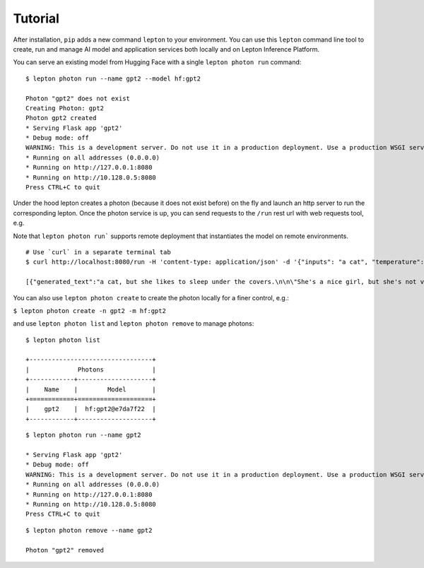 Tutorial
========

After installation, ``pip`` adds a new command ``lepton`` to your environment. You can use this ``lepton`` command line tool to create, run and manage AI model and application services both locally and on Lepton Inference Platform.

You can serve an existing model from Hugging Face with a single ``lepton photon run`` command:


::

   $ lepton photon run --name gpt2 --model hf:gpt2

   Photon "gpt2" does not exist
   Creating Photon: gpt2
   Photon gpt2 created
   * Serving Flask app 'gpt2'
   * Debug mode: off
   WARNING: This is a development server. Do not use it in a production deployment. Use a production WSGI server instead.
   * Running on all addresses (0.0.0.0)
   * Running on http://127.0.0.1:8080
   * Running on http://10.128.0.5:8080
   Press CTRL+C to quit

Under the hood lepton creates a photon (because it does not exist before) on the fly and launch an http server to run the corresponding lepton. Once the photon service is up, you can send requests to the ``/run`` rest url with web requests tool, e.g.

Note that ``lepton photon run``` supports remote deployment that instantiates the model on remote environments.

::

   # Use `curl` in a separate terminal tab
   $ curl http://localhost:8080/run -H 'content-type: application/json' -d '{"inputs": "a cat", "temperature": 0.7, "do_sample": true}'

   [{"generated_text":"a cat, but she likes to sleep under the covers.\n\n\"She's a nice girl, but she's not very good at sleeping,\" she said.\n\nThe girl was found wrapped in a blanket, wrapped in a blanket with tiny"}]


You can also use ``lepton photon create`` to create the photon locally for a finer control, e.g.:


``$ lepton photon create -n gpt2 -m hf:gpt2``

and use ``lepton photon list`` and ``lepton photon remove`` to manage photons:

::

   $ lepton photon list

   +---------------------------------+
   |             Photons             |
   +------------+--------------------+
   |    Name    |        Model       |
   +============+====================+
   |    gpt2    |  hf:gpt2@e7da7f22  |
   +------------+--------------------+

::

   $ lepton photon run --name gpt2

   * Serving Flask app 'gpt2'
   * Debug mode: off
   WARNING: This is a development server. Do not use it in a production deployment. Use a production WSGI server instead.
   * Running on all addresses (0.0.0.0)
   * Running on http://127.0.0.1:8080
   * Running on http://10.128.0.5:8080
   Press CTRL+C to quit

::

   $ lepton photon remove --name gpt2

   Photon "gpt2" removed
